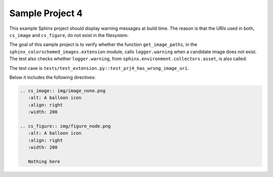 .. Sample Project 4 documentation master file, created by
   sphinx-quickstart on Thu Oct 31 10:35:14 2024.
   You can adapt this file completely to your liking, but it should at least
   contain the root `toctree` directive.

Sample Project 4
================

This example Sphinx project should display warning messages at build time.
The reason is that the URIs used in both, ``cs_image`` and ``cs_figure``, do not exist in the filesystem.

The goal of this sample project is to verify whether the function ``get_image_paths``, in the ``sphinx_colorschemed_images.extension`` module, calls ``logger.warning`` when a candidate image does not exist. The test also checks whether ``logger.warning``, from ``sphinx.environment.collectors.asset``,  is also called.

The test case is ``tests/test_extension.py::test_prj4_has_wrong_image_uri``.

Below it includes the following directives:

.. code-block:: reStructuredText

   .. cs_image:: img/image_none.png
      :alt: A balloon icon
      :align: right
      :width: 200

   .. cs_figure:: img/figure_node.png
      :alt: A balloon icon
      :align: right
      :width: 200

      Nothing here

.. cs_image:: img/image_none.png
   :alt: A balloon icon
   :align: right
   :width: 200

.. cs_figure:: img/figure_none.png
   :alt: A balloon icon
   :align: right
   :width: 200

   Nothing here